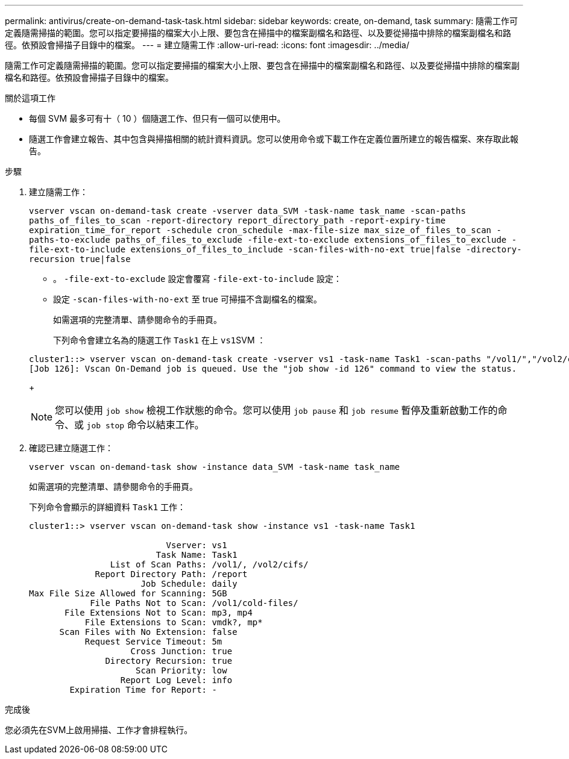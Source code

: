 ---
permalink: antivirus/create-on-demand-task-task.html 
sidebar: sidebar 
keywords: create, on-demand, task 
summary: 隨需工作可定義隨需掃描的範圍。您可以指定要掃描的檔案大小上限、要包含在掃描中的檔案副檔名和路徑、以及要從掃描中排除的檔案副檔名和路徑。依預設會掃描子目錄中的檔案。 
---
= 建立隨需工作
:allow-uri-read: 
:icons: font
:imagesdir: ../media/


[role="lead"]
隨需工作可定義隨需掃描的範圍。您可以指定要掃描的檔案大小上限、要包含在掃描中的檔案副檔名和路徑、以及要從掃描中排除的檔案副檔名和路徑。依預設會掃描子目錄中的檔案。

.關於這項工作
* 每個 SVM 最多可有十（ 10 ）個隨選工作、但只有一個可以使用中。
* 隨選工作會建立報告、其中包含與掃描相關的統計資料資訊。您可以使用命令或下載工作在定義位置所建立的報告檔案、來存取此報告。


.步驟
. 建立隨需工作：
+
`vserver vscan on-demand-task create -vserver data_SVM -task-name task_name -scan-paths paths_of_files_to_scan -report-directory report_directory_path -report-expiry-time expiration_time_for_report -schedule cron_schedule -max-file-size max_size_of_files_to_scan -paths-to-exclude paths_of_files_to_exclude -file-ext-to-exclude extensions_of_files_to_exclude -file-ext-to-include extensions_of_files_to_include -scan-files-with-no-ext true|false -directory-recursion true|false`

+
** 。 `-file-ext-to-exclude` 設定會覆寫 `-file-ext-to-include` 設定：
** 設定 `-scan-files-with-no-ext` 至 true 可掃描不含副檔名的檔案。


+
如需選項的完整清單、請參閱命令的手冊頁。

+
下列命令會建立名為的隨選工作 `Task1` 在上 ``vs1``SVM ：

+
[listing]
----
cluster1::> vserver vscan on-demand-task create -vserver vs1 -task-name Task1 -scan-paths "/vol1/","/vol2/cifs/" -report-directory "/report" -schedule daily -max-file-size 5GB -paths-to-exclude "/vol1/cold-files/" -file-ext-to-include "vmdk?","mp*" -file-ext-to-exclude "mp3","mp4" -scan-files-with-no-ext false
[Job 126]: Vscan On-Demand job is queued. Use the "job show -id 126" command to view the status.
----
+

NOTE: 您可以使用 `job show` 檢視工作狀態的命令。您可以使用 `job pause` 和 `job resume` 暫停及重新啟動工作的命令、或 `job stop` 命令以結束工作。

. 確認已建立隨選工作：
+
`vserver vscan on-demand-task show -instance data_SVM -task-name task_name`

+
如需選項的完整清單、請參閱命令的手冊頁。

+
下列命令會顯示的詳細資料 `Task1` 工作：

+
[listing]
----
cluster1::> vserver vscan on-demand-task show -instance vs1 -task-name Task1

                           Vserver: vs1
                         Task Name: Task1
                List of Scan Paths: /vol1/, /vol2/cifs/
             Report Directory Path: /report
                      Job Schedule: daily
Max File Size Allowed for Scanning: 5GB
            File Paths Not to Scan: /vol1/cold-files/
       File Extensions Not to Scan: mp3, mp4
           File Extensions to Scan: vmdk?, mp*
      Scan Files with No Extension: false
           Request Service Timeout: 5m
                    Cross Junction: true
               Directory Recursion: true
                     Scan Priority: low
                  Report Log Level: info
        Expiration Time for Report: -
----


.完成後
您必須先在SVM上啟用掃描、工作才會排程執行。
